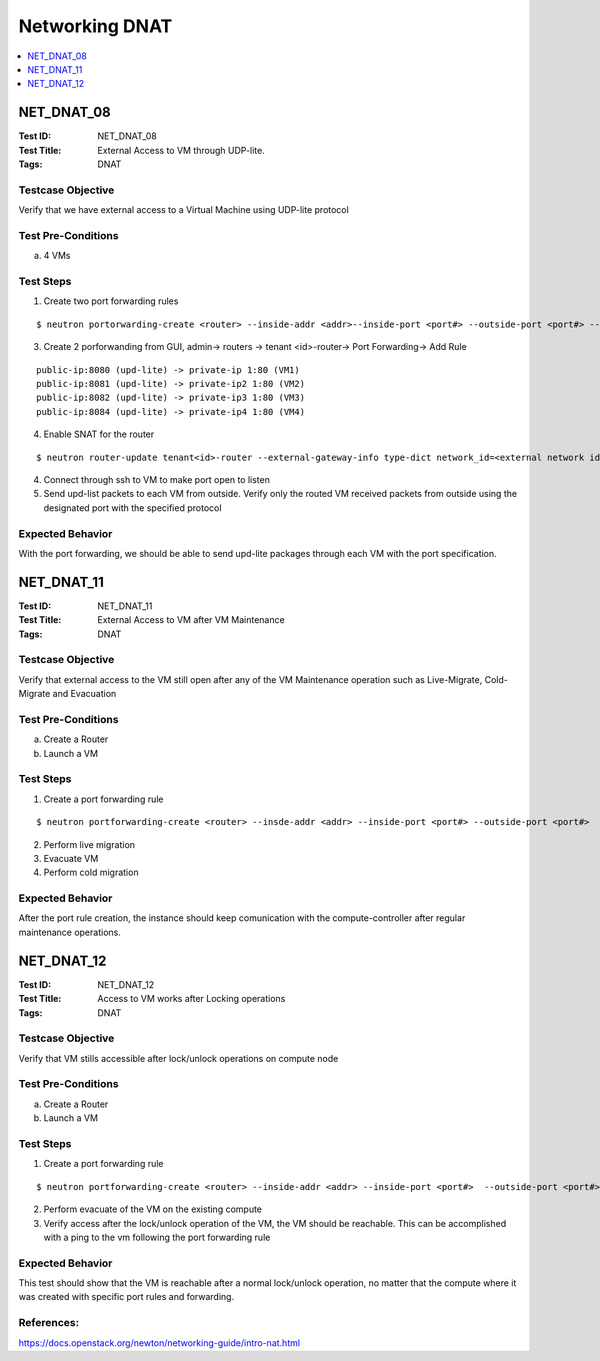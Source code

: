 ===============
Networking DNAT
===============



.. contents::
   :local:
   :depth: 1

-----------
NET_DNAT_08
-----------

:Test ID: NET_DNAT_08
:Test Title: External Access to VM through UDP-lite.
:Tags: DNAT

~~~~~~~~~~~~~~~~~~
Testcase Objective
~~~~~~~~~~~~~~~~~~

Verify that we have external access to a Virtual Machine using UDP-lite protocol

~~~~~~~~~~~~~~~~~~~
Test Pre-Conditions
~~~~~~~~~~~~~~~~~~~

a) 4 VMs

~~~~~~~~~~
Test Steps
~~~~~~~~~~

1. Create two port forwarding rules

::

      $ neutron portorwarding-create <router> --inside-addr <addr>--inside-port <port#> --outside-port <port#> --protocol {udp-lite} [--description <user defined string>]

3. Create 2 porforwanding from GUI, admin-> routers -> tenant <id>-router-> Port Forwarding-> Add Rule

::

    public-ip:8080 (upd-lite) -> private-ip 1:80 (VM1)
    public-ip:8081 (upd-lite) -> private-ip2 1:80 (VM2)
    public-ip:8082 (upd-lite) -> private-ip3 1:80 (VM3)
    public-ip:8084 (upd-lite) -> private-ip4 1:80 (VM4)

4. Enable SNAT for the router

::

      $ neutron router-update tenant<id>-router --external-gateway-info type-dict network_id=<external network id>,enable_snat=true

4. Connect through ssh to VM to make port open to listen

5. Send upd-list packets to each VM from outside. Verify only the routed VM received packets from outside using the designated port with the specified protocol

~~~~~~~~~~~~~~~~~
Expected Behavior
~~~~~~~~~~~~~~~~~

With the port forwarding, we should be able to send upd-lite packages through each VM with the port specification.

-----------
NET_DNAT_11
-----------

:Test ID: NET_DNAT_11
:Test Title: External Access to VM after VM Maintenance
:Tags: DNAT

~~~~~~~~~~~~~~~~~~
Testcase Objective
~~~~~~~~~~~~~~~~~~

Verify that external access to the VM still open after any of the VM Maintenance operation such as Live-Migrate, Cold-Migrate and Evacuation

~~~~~~~~~~~~~~~~~~~
Test Pre-Conditions
~~~~~~~~~~~~~~~~~~~

a) Create a Router

b) Launch a VM

~~~~~~~~~~
Test Steps
~~~~~~~~~~

1. Create a port forwarding rule

::

      $ neutron portforwarding-create <router> --insde-addr <addr> --inside-port <port#> --outside-port <port#>

2. Perform live migration

3. Evacuate VM

4. Perform cold migration

~~~~~~~~~~~~~~~~~
Expected Behavior
~~~~~~~~~~~~~~~~~

After the port rule creation, the instance should keep comunication with the compute-controller after regular maintenance operations.

-----------
NET_DNAT_12
-----------

:Test ID: NET_DNAT_12
:Test Title: Access to VM works after Locking operations
:Tags: DNAT

~~~~~~~~~~~~~~~~~~
Testcase Objective
~~~~~~~~~~~~~~~~~~

Verify that VM stills accessible after lock/unlock operations on compute node

~~~~~~~~~~~~~~~~~~~
Test Pre-Conditions
~~~~~~~~~~~~~~~~~~~

a) Create a Router

b) Launch a VM

~~~~~~~~~~
Test Steps
~~~~~~~~~~

1. Create a port forwarding rule

::

      $ neutron portforwarding-create <router> --inside-addr <addr> --inside-port <port#>  --outside-port <port#>

2. Perform evacuate of the VM on the existing compute

3. Verify access after the lock/unlock operation of the VM, the VM should be reachable. This can be accomplished with a ping to the vm following the port forwarding rule

~~~~~~~~~~~~~~~~~
Expected Behavior
~~~~~~~~~~~~~~~~~

This test should show that the VM is reachable after a normal lock/unlock operation, no matter that the compute where it was created with specific port rules and forwarding.

~~~~~~~~~~~
References:
~~~~~~~~~~~

https://docs.openstack.org/newton/networking-guide/intro-nat.html